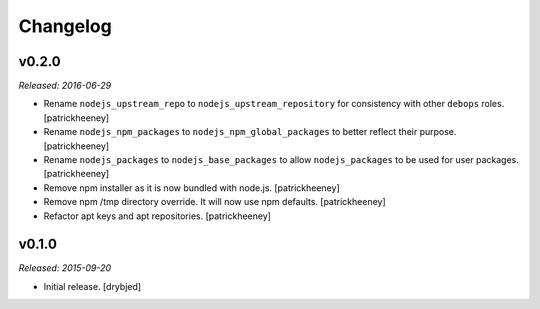 
Changelog
=========

v0.2.0
------

*Released: 2016-06-29*

- Rename ``nodejs_upstream_repo`` to ``nodejs_upstream_repository``
  for consistency with other ``debops`` roles. [patrickheeney]

- Rename ``nodejs_npm_packages`` to ``nodejs_npm_global_packages``
  to better reflect their purpose. [patrickheeney]

- Rename ``nodejs_packages`` to ``nodejs_base_packages`` to allow
  ``nodejs_packages`` to be used for user packages. [patrickheeney]

- Remove npm installer as it is now bundled with node.js.
  [patrickheeney]

- Remove npm /tmp directory override. It will now use npm defaults.
  [patrickheeney]

- Refactor apt keys and apt repositories. [patrickheeney]

v0.1.0
------

*Released: 2015-09-20*

- Initial release. [drybjed]

